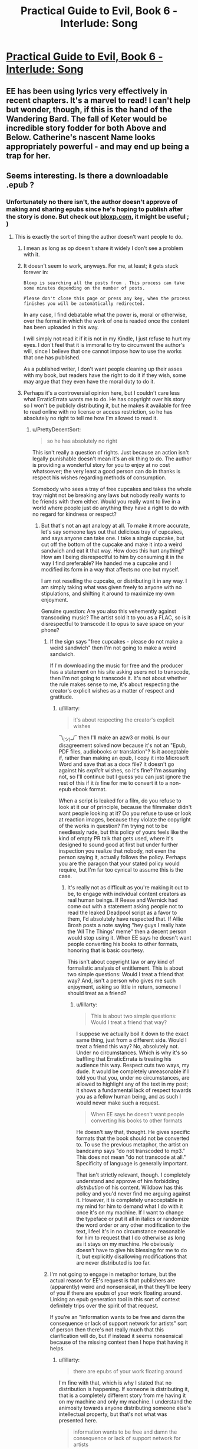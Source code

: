 #+TITLE: Practical Guide to Evil, Book 6 - Interlude: Song

* [[https://practicalguidetoevil.wordpress.com/2020/12/08/i][Practical Guide to Evil, Book 6 - Interlude: Song]]
:PROPERTIES:
:Author: rishishah8
:Score: 51
:DateUnix: 1607448108.0
:DateShort: 2020-Dec-08
:END:

** EE has been using lyrics very effectively in recent chapters. It's a marvel to read! I can't help but wonder, though, if this is the hand of the Wandering Bard. The fall of Keter would be incredible story fodder for both Above and Below. Catherine's nascent Name looks appropriately powerful - and may end up being a trap for her.
:PROPERTIES:
:Author: Brell4Evar
:Score: 6
:DateUnix: 1607615094.0
:DateShort: 2020-Dec-10
:END:


** Seems interesting. Is there a downloadable .epub ?
:PROPERTIES:
:Author: edefakiel
:Score: 3
:DateUnix: 1607448849.0
:DateShort: 2020-Dec-08
:END:

*** Unfortunately no there isn't, the author doesn't approve of making and sharing epubs since he's hoping to publish after the story is done. But check out [[https://www.bloxp.com][bloxp.com]], it might be useful ; )
:PROPERTIES:
:Author: hajakuja
:Score: 2
:DateUnix: 1607450248.0
:DateShort: 2020-Dec-08
:END:

**** This is exactly the sort of thing the author doesn't want people to do.
:PROPERTIES:
:Author: Ibbot
:Score: 14
:DateUnix: 1607467083.0
:DateShort: 2020-Dec-09
:END:

***** I mean as long as op doesn't share it widely I don't see a problem with it.
:PROPERTIES:
:Author: hajakuja
:Score: 2
:DateUnix: 1607476859.0
:DateShort: 2020-Dec-09
:END:


***** It doesn't seem to work, anyways. For me, at least; it gets stuck forever in:

=Bloxp is searching all the posts from . This process can take some minutes depending on the number of posts.=

=Please don't close this page or press any key, when the process finishes you will be automatically redirected.=

In any case, I find debatable what the power is, moral or otherwise, over the format in which the work of one is readed once the content has been uploaded in this way.

I will simply not read it if it is not in my Kindle, I just refuse to hurt my eyes. I don't feel that it is immoral to try to circumvent the author's will, since I believe that one cannot impose how to use the works that one has published.

As a published writer, I don't want people cleaning up their asses with my book, but readers have the right to do it if they wish, some may argue that they even have the moral duty to do it.
:PROPERTIES:
:Author: edefakiel
:Score: -2
:DateUnix: 1607469693.0
:DateShort: 2020-Dec-09
:END:


***** Perhaps it's a controversial opinion here, but I couldn't care less what ErraticErrata wants me to do. He has copyright over his story so I won't be publicly distributing it, but he makes it available for free to read online with no license or access restriction, so he has absolutely no right to tell me how I'm allowed to read it.
:PROPERTIES:
:Author: lillarty
:Score: 0
:DateUnix: 1607507475.0
:DateShort: 2020-Dec-09
:END:

****** u/PrettyDecentSort:
#+begin_quote
  so he has absolutely no right
#+end_quote

This isn't really a question of rights. Just because an action isn't legally punishable doesn't mean it's an ok thing to do. The author is providing a wonderful story for you to enjoy at no cost whatsoever; the very least a good person can do in thanks is respect his wishes regarding methods of consumption.

Somebody who sees a tray of free cupcakes and takes the whole tray might not be breaking any laws but nobody really wants to be friends with them either. Would you really want to live in a world where people just do anything they have a right to do with no regard for kindness or respect?
:PROPERTIES:
:Author: PrettyDecentSort
:Score: 15
:DateUnix: 1607524492.0
:DateShort: 2020-Dec-09
:END:

******* But that's not an apt analogy at all. To make it more accurate, let's say someone lays out that delicious tray of cupcakes, and says anyone can take one. I take a single cupcake, but cut off the bottom of the cupcake and make it into a weird sandwich and eat it that way. How does this hurt anything? How am I being disrespectful to him by consuming it in the way I find preferable? He handed me a cupcake and I modified its form in a way that affects no one but myself.

I am not reselling the cupcake, or distributing it in any way. I am simply taking what was given freely to anyone with no stipulations, and shifting it around to maximize my own enjoyment.

Genuine question: Are you also this vehemently against transcoding music? The artist sold it to you as a FLAC, so is it disrespectful to transcode it to opus to save space on your phone?
:PROPERTIES:
:Author: lillarty
:Score: 2
:DateUnix: 1607549486.0
:DateShort: 2020-Dec-10
:END:

******** If the sign says "free cupcakes - please do not make a weird sandwich" then I'm not going to make a weird sandwich.

If I'm downloading the music for free and the producer has a statement on his site asking users not to transcode, then I'm not going to transcode it. It's not about whether the rule makes sense to me, it's about respecting the creator's explicit wishes as a matter of respect and gratitude.
:PROPERTIES:
:Author: PrettyDecentSort
:Score: 5
:DateUnix: 1607549717.0
:DateShort: 2020-Dec-10
:END:

********* u/lillarty:
#+begin_quote
  it's about respecting the creator's explicit wishes
#+end_quote

¯\_(ツ)_/¯ then I'll make an azw3 or mobi. Is our disagreement solved now because it's not an "Epub, PDF files, audiobooks or translation"? Is it acceptable if, rather than making an epub, I copy it into Microsoft Word and save that as a docx file? It doesn't go against his /explicit/ wishes, so it's fine? I'm assuming not, so I'll continue but I guess you can just ignore the rest of this if it /is/ fine for me to convert it to a non-epub ebook format.

When a script is leaked for a film, do you refuse to look at it our of principle, because the filmmaker didn't want people looking at it? Do you refuse to use or look at reaction images, because they violate the copyright of the works in question? I'm trying not to be needlessly rude, but this policy of yours feels like the kind of empty PR talk that gets used, where it's designed to sound good at first but under further inspection you realize that nobody, not even the person saying it, actually follows the policy. Perhaps you are the paragon that your stated policy would require, but I'm far too cynical to assume this is the case.
:PROPERTIES:
:Author: lillarty
:Score: 0
:DateUnix: 1607551344.0
:DateShort: 2020-Dec-10
:END:

********** It's really not as difficult as you're making it out to be, to engage with individual content creators as real human beings. If Reese and Wernick had come out with a statement asking people not to read the leaked Deadpool script as a favor to them, I'd absolutely have respected that. If Allie Brosh posts a note saying "hey guys I really hate the 'All The Things' meme" then a decent person would stop using it. When EE says he doesn't want people converting his books to other formats, honoring that is basic courtesy.

This isn't about copyright law or any kind of formalistic analysis of entitlement. This is about two simple questions: Would I treat a friend that way? And, isn't a person who gives me such enjoyment, asking so little in return, someone I should treat as a friend?
:PROPERTIES:
:Author: PrettyDecentSort
:Score: 4
:DateUnix: 1607553028.0
:DateShort: 2020-Dec-10
:END:

*********** u/lillarty:
#+begin_quote
  This is about two simple questions: Would I treat a friend that way?
#+end_quote

I suppose we actually boil it down to the exact same thing, just from a different side. Would I treat a friend this way? No, absolutely not. Under no circumstances. Which is why it's so baffling that ErraticErrata is treating his audience this way. Respect cuts two ways, my dude. It would be completely unreasonable if I told you that you, under no circumstances, are allowed to highlight any of the text in my post; it shows a fundamental lack of respect towards you as a fellow human being, and as such I would never make such a request.

#+begin_quote
  When EE says he doesn't want people converting his books to other formats
#+end_quote

He doesn't say that, thought. He gives specific formats that the book should not be converted to. To use the previous metaphor, the artist on bandcamp says "do not transcoded to mp3." This does not mean "do not transcode at all." Specificity of language is generally important.

That isn't strictly relevant, though. I completely understand and approve of him forbidding /distribution/ of his content. Wildbow has this policy and you'd never find me arguing against it. However, it is completely unacceptable in my mind for him to demand what I do with it once it's on my machine. If I want to change the typeface or put it all in italics or randomize the word order or any other modification to the text, I feel it's in no circumstance reasonable for him to request that I do otherwise as long as it stays on my machine. He obviously doesn't have to give his blessing for me to do it, but explicitly disallowing modifications that are never distributed is too far.
:PROPERTIES:
:Author: lillarty
:Score: 0
:DateUnix: 1607556027.0
:DateShort: 2020-Dec-10
:END:


******** I'm not going to engage in metaphor torture, but the actual reason for EE's request is that publishers are (apparently) weird and nonsensical, in that they'll be leery of you if there are epubs of your work floating around. Linking an epub generation tool in this sort of context definitely trips over the spirit of that request.

If you're an "information wants to be free and damn the consequence or lack of support network for artists" sort of person then there's not really much that this clarification will do, but if instead it seems nonsensical because of the missing context then I hope that having it helps.
:PROPERTIES:
:Author: Amagineer
:Score: 3
:DateUnix: 1607551748.0
:DateShort: 2020-Dec-10
:END:

********* u/lillarty:
#+begin_quote
  there are epubs of your work floating around
#+end_quote

I'm fine with that, which is why I stated that no distribution is happening. If someone is distributing it, that is a completely different story from me having it on my machine and only my machine. I understand the animosity towards anyone distributing someone else's intellectual property, but that's not what was presented here.

#+begin_quote
  information wants to be free and damn the consequence or lack of support network for artists
#+end_quote

I have opinions on the subject of copyright laws, mostly relating to them overwhelmingly favoring megacorps and screwing over the actual artists, but that's not really relevant here. ErraticErrata provides his novels for free to anyone who visits his website, with no access restriction. If I copy the contents of his website onto a word document then read the story from there, that doesn't put EE in a worse situation than if I read it from his website.
:PROPERTIES:
:Author: lillarty
:Score: 1
:DateUnix: 1607554536.0
:DateShort: 2020-Dec-10
:END:


******* Is that a reasonable comparison? Where one reads it doesn't make any actual difference to the author but gives the reader possible a way nicer experience..

And it's not like he provides any alternatives (even pay-for epub for example)
:PROPERTIES:
:Author: Marenz
:Score: -4
:DateUnix: 1607526925.0
:DateShort: 2020-Dec-09
:END:

******** If I'm a guest in someone's house and he says "Under no circumstances will Epub, PDF files, audiobooks or translation of the Guide be allowed" then as a polite guest I will respect his rules whether or not I understand or agree with his reasoning. If I find his rules intolerable I will take my leave and go elsewhere rather than arguing about my rights or whether the rules make any actual difference.
:PROPERTIES:
:Author: PrettyDecentSort
:Score: 9
:DateUnix: 1607527454.0
:DateShort: 2020-Dec-09
:END:


**** Thank you.
:PROPERTIES:
:Author: edefakiel
:Score: 0
:DateUnix: 1607465685.0
:DateShort: 2020-Dec-09
:END:
